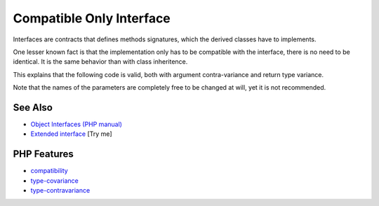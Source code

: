 .. _compatible-only-interface:

Compatible Only Interface
-------------------------

.. meta::
	:description:
		Compatible Only Interface: Interfaces are contracts that defines methods signatures, which the derived classes have to implements.
	:twitter:card: summary_large_image
	:twitter:site: @exakat
	:twitter:title: Compatible Only Interface
	:twitter:description: Compatible Only Interface: Interfaces are contracts that defines methods signatures, which the derived classes have to implements
	:twitter:creator: @exakat
	:twitter:image:src: https://php-tips.readthedocs.io/en/latest/_images/compatible_interface.png
	:og:image: https://php-tips.readthedocs.io/en/latest/_images/compatible_interface.png
	:og:title: Compatible Only Interface
	:og:type: article
	:og:description: Interfaces are contracts that defines methods signatures, which the derived classes have to implements
	:og:url: https://php-tips.readthedocs.io/en/latest/tips/compatible_interface.html
	:og:locale: en

.. raw:: html

	<script type="application/ld+json">{"@context":"https:\/\/schema.org","@graph":[{"@type":"WebPage","@id":"https:\/\/php-tips.readthedocs.io\/en\/latest\/tips\/compatible_interface.html","url":"https:\/\/php-tips.readthedocs.io\/en\/latest\/tips\/compatible_interface.html","name":"Compatible Only Interface","isPartOf":{"@id":"https:\/\/www.exakat.io\/"},"datePublished":"Wed, 06 Aug 2025 16:57:47 +0000","dateModified":"Wed, 06 Aug 2025 16:57:47 +0000","description":"Interfaces are contracts that defines methods signatures, which the derived classes have to implements","inLanguage":"en-US","potentialAction":[{"@type":"ReadAction","target":["https:\/\/php-tips.readthedocs.io\/en\/latest\/tips\/compatible_interface.html"]}]},{"@type":"WebSite","@id":"https:\/\/www.exakat.io\/","url":"https:\/\/www.exakat.io\/","name":"Exakat","description":"Smart PHP static analysis","inLanguage":"en-US"}]}</script>

Interfaces are contracts that defines methods signatures, which the derived classes have to implements.

One lesser known fact is that the implementation only has to be compatible with the interface, there is no need to be identical. It is the same behavior than with class inheritence.

This explains that the following code is valid, both with argument contra-variance and return type variance.

Note that the names of the parameters are completely free to be changed at will, yet it is not recommended.

.. image:: ../images/compatible_interface.png

See Also
________

* `Object Interfaces (PHP manual) <https://www.php.net/manual/en/language.oop5.interfaces.php>`_
* `Extended interface <https://3v4l.org/u9kQ3>`_ [Try me]


PHP Features
____________

* `compatibility <https://php-dictionary.readthedocs.io/en/latest/dictionary/compatibility.ini.html>`_

* `type-covariance <https://php-dictionary.readthedocs.io/en/latest/dictionary/type-covariance.ini.html>`_

* `type-contravariance <https://php-dictionary.readthedocs.io/en/latest/dictionary/type-contravariance.ini.html>`_


